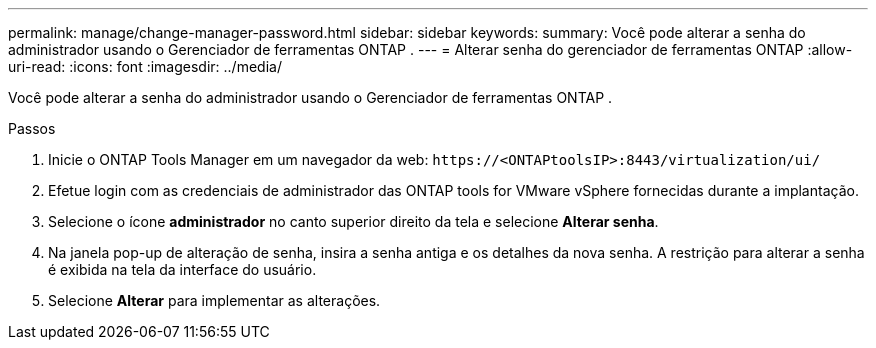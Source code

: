 ---
permalink: manage/change-manager-password.html 
sidebar: sidebar 
keywords:  
summary: Você pode alterar a senha do administrador usando o Gerenciador de ferramentas ONTAP . 
---
= Alterar senha do gerenciador de ferramentas ONTAP
:allow-uri-read: 
:icons: font
:imagesdir: ../media/


[role="lead"]
Você pode alterar a senha do administrador usando o Gerenciador de ferramentas ONTAP .

.Passos
. Inicie o ONTAP Tools Manager em um navegador da web: `\https://<ONTAPtoolsIP>:8443/virtualization/ui/`
. Efetue login com as credenciais de administrador das ONTAP tools for VMware vSphere fornecidas durante a implantação.
. Selecione o ícone *administrador* no canto superior direito da tela e selecione *Alterar senha*.
. Na janela pop-up de alteração de senha, insira a senha antiga e os detalhes da nova senha.  A restrição para alterar a senha é exibida na tela da interface do usuário.
. Selecione *Alterar* para implementar as alterações.

